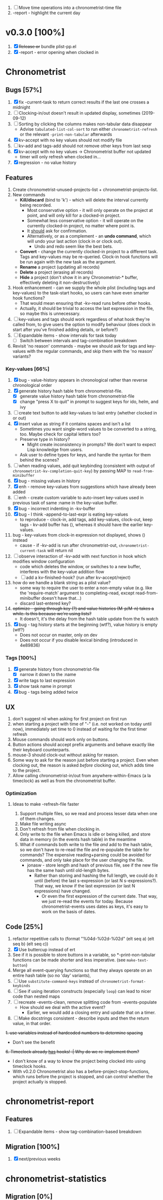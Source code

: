 1. [-] Move time operations into a chronometrist-time file
2. -report - highlight the current day

* v0.3.0 [100%]
  1. [X] +Release or+ bundle plist-pp.el
  2. [X] -report - error opening when clocked in
* Chronometrist
** Bugs [57%]
   1. [X] fix -current-task to return correct results if the last one crosses a midnight
   2. [ ] Clocking-in/out doesn't result in updated display, sometimes (2019-09-12)
   3. [ ] Sorting by clicking the columns makes non-tabular data disappear
      * Advise ~tabulated-list-col-sort~ to run either ~chronometrist-refresh~ or the relevant ~-print-non-tabular~ afterwards
   4. [X] kv-accept with no key values should not modify file
   5. [ ] kv-add and tags-add should not remove other keys from last sexp
   6. [X] kv-accept with no key values -> Chronometrist buffer not updated
      * timer will only refresh when clocked in...
   7. [X] regression - no value history
** Features
   1. Create chronometrist-unused-projects-list + chronometrist-projects-list.
   2. New commands
      * *Kill/discard* (bind to 'k') - which will delete the interval currently being recorded.
        - Most conservative option - it will only operate on the project at point, and will only kill for a clocked-in project.
        - Somewhat less conservative option - it will operate on the currently clocked-in project, no matter where point is.
        - It _should_ ask for confirmation.
        - Alternatively, or as a complement - an *undo command*, which will undo your last action (clock in or clock out).
          - Undo and redo seem like the best bets.
      * *Convert* - change the currently clocked-in project to a different task. Tags and key-values may be re-queried. Clock-in hook functions will be run again with the new task as the argument.
      * *Rename* a project (updating all records)
      * *Delete* a project (erasing all records)
      * *Hide* a project (don't show it in any Chronometrist-* buffer, effectively deleting it non-destructively)
   3. Hook enhancement - can we supply the whole plist (including tags and key-values) to the task-start hooks, so users can have even smarter hook functions?
      * That would mean ensuring that -kv-read runs before other hooks.
      * Actually, it should be trivial to access the last expression in the file, so maybe this is unnecessary.
   4. [ ] key-values and tags should work regardless of what hook they're called from, to give users the option to modify behaviour (does clock in start after you've finished adding details, or before?)
   5. [ ] Expandable items - show intervals for task today
      * [ ] Switch between intervals and tag-combination breakdown
   6. Revisit 'no reason' commands - maybe we should ask for tags and key-values with the regular commands, and skip them with the 'no reason' variants?
*** Key-values [66%]
    1. [X] bug - value-history appears in chronological rather than reverse chronological order
    2. [X] generate history hash table from chronometrist-file.
       * [X] generate value history hash table from chronometrist-file
       * [X] change "press X to quit" in prompt to suggest keys for ido, helm, and ivy
    3. [ ] create text button to add key-values to last entry (whether clocked in or out)
    4. [X] insert value as string if it contains spaces and isn't a list
       * Sometimes you want single-word values to be converted to a string, too. Maybe check for capital letters too?
       * Preserve type in history?
         * Might create inconsistency in prompts? We don't want to expect Lisp knowledge from users.
       * Ask user to define types for keys, and handle the syntax for them behind the scenes?
    5. [ ] when reading values, add quit keybinding (consistent with output of ~chronometrist-kv-completion-quit-key~) by passing MAP to ~read-from-minibuffer~
    6. [X] bug - missing values in history
    7. [X] enh - remove key-values from suggestions which have already been added
    8. [ ] enh - create custom variable to auto-insert key-values used in previous task of same :name in the key-value buffer.
    9. [X] bug - incorrect indenting in -kv-buffer
    10. [X] bug - I think -append-to-last-expr is eating key-values
        * to reproduce - clock-in, add tags, add key-values, clock-out, keep tags - kv-add buffer has (), whereas it should have the earlier key-values.
    11. bug - key-values from clock-in expression not displayed, shows () instead
        * cause - if -kv-add is run after chronometrist-out, ~chronometrist-current-task~ will return nil
    12. [ ] observe interaction of -kv-add with next function in hook which modifies window configuration
        * code which deletes the window, or switches to a new buffer, interferes with the key-value addition flow
        * [ ] add a kv-finished-hook? (run after kv-accept/reject)
    13. how do we handle a blank string as a plist value?
        * some way to require the user to enter a non-empty value (e.g. like the 'require-match' argument to completing-read, except read-from-minibuffer doesn't have that...)
        * discard last-entered key?
    14. +optimize - going through key (?) and value histories (M-p/M-n) takes a while. Is this because we're using lists?+
        * It doesn't, it's the delay from the hash table update from the fs watch
    15. [X] bug - tag history starts at the beginning (wtf?), value history is empty (wtf?)
        * Does not occur on master, only on dev
        * Does not occur if you disable lexical binding (introduced in 4e89836)
*** Tags [100%]
    1. [X] generate history from chronometrist-file
       * [X] narrow it down to the :name
    2. [X] write tags to last expression
    3. [X] show task name in prompt
    4. [X] bug - tags being added twice
** UX
   1. don't suggest nil when asking for first project on first run
   2. when starting a project with time of "-" (i.e. not worked on today until now), immediately set time to 0 instead of waiting for the first timer refresh
   3. Mouse commands should work only on buttons.
   4. Button actions should accept prefix arguments and behave exactly like their keyboard counterparts.
   5. mouse-3 should clock-out without asking for reason.
   6. Some way to ask for the reason just before starting a project. Even when clocking out, the reason is asked /before/ clocking out, which adds time to the project.
   7. Allow calling chronometrist-in/out from anywhere-within-Emacs (a la timeclock) as well as from the chronometrist buffer.
*** Optimization
**** Ideas to make -refresh-file faster
     1. Support multiple files, so we read and process lesser data when one of them changes.
     2. Make file writing async
     3. Don't refresh from file when clocking in.
     4. Only write to the file when Emacs is idle or being killed, and store data in memory (in the events hash table) in the meantime
     5. What if commands both write to the file /and/ add to the hash table, so we don't have to re-read the file and re-populate the table for commands? The expensive reading+parsing could be avoided for commands, and only take place for the user changing the file.
        * jonasw - store length and hash of previous file, see if the new file has the same hash until old-length bytes.
          * Rather than storing and hashing the full length, we could do it until (before) the last s-expression (or last N s-expressions?). That way, we know if the last expression (or last N expressions) have changed.
            * Or even the first expression of the current date. That way, we just re-read the events for today. Because chronometrist-events uses dates as keys, it's easy to work on the basis of dates.

** Code [25%]
   1. refactor repetitive calls to (format "%04d-%02d-%02d" (elt seq a) (elt seq b) (elt seq c))
   2. [X] Use buttercup instead of ert
   3. See if it is possible to store buttons in a variable, so *-print-non-tabular functions can be made shorter and less imperative. (see ~make-text-button~)
   4. Merge all event-querying functions so that they always operate on an entire hash table (so no 'day' variants),
   5. [ ] Use ~substitute-command-keys~ instead of ~chronometrist-format-keybinds~
   6. [ ] See if using iteration constructs (especially ~loop~) can lead to nicer code than nested maps
   7. [ ] recreate -events-clean, remove splitting code from -events-populate
      * How should we deal with the active event?
        * Earlier, we would add a closing entry and update that on a timer.
   8. [ ] Make docstrings consistent - describe inputs and then the return value, in that order.
   +1. use variables instead of hardcoded numbers to determine spacing+
      * Don't see the benefit
   +6. Timeclock already _has_ hooks! :| Why do we re-implement them?+
      - I don't know of a way to know the project being clocked into using timeclock hooks.
      - With v0.2.0 Chronometrist also has a before-project-stop-functions, which runs before the project is stopped, and can control whether the project actually is stopped.

* chronometrist-report
** Features
   1. [ ] Expandable items - show tag-combination-based breakdown
** Migration [100%]
   1. [X] next/previous weeks

* chronometrist-statistics
** Migration [0%]
   1. Active days
   2. % of days active

* Documentation [0%]
  1. [ ] Make Texinfo documentation
